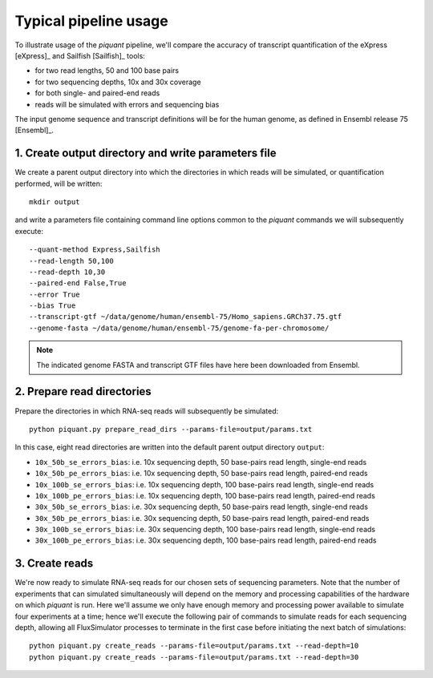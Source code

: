 Typical pipeline usage
======================

To illustrate usage of the *piquant* pipeline, we'll compare the accuracy of transcript quantification of the eXpress [eXpress]_ and Sailfish [Sailfish]_ tools:

* for two read lengths, 50 and 100 base pairs
* for two sequencing depths, 10x and 30x coverage
* for both single- and paired-end reads
* reads will be simulated with errors and sequencing bias

The input genome sequence and transcript definitions will be for the human genome, as defined in Ensembl release 75 [Ensembl]_.

1. Create output directory and write parameters file
----------------------------------------------------

We create a parent output directory into which the directories in which reads will be simulated, or quantification performed, will be written::

    mkdir output

and write a parameters file containing command line options common to the *piquant* commands we will subsequently execute::

    --quant-method Express,Sailfish
    --read-length 50,100
    --read-depth 10,30
    --paired-end False,True
    --error True
    --bias True
    --transcript-gtf ~/data/genome/human/ensembl-75/Homo_sapiens.GRCh37.75.gtf
    --genome-fasta ~/data/genome/human/ensembl-75/genome-fa-per-chromosome/

.. note:: The indicated genome FASTA and transcript GTF files have here been downloaded from Ensembl.

2. Prepare read directories
---------------------------

Prepare the directories in which RNA-seq reads will subsequently be simulated::

    python piquant.py prepare_read_dirs --params-file=output/params.txt

In this case, eight read directories are written into the default parent output directory ``output``:

* ``10x_50b_se_errors_bias``: i.e. 10x sequencing depth, 50 base-pairs read length, single-end reads
* ``10x_50b_pe_errors_bias``: i.e. 10x sequencing depth, 50 base-pairs read length, paired-end reads
* ``10x_100b_se_errors_bias``: i.e. 10x sequencing depth, 100 base-pairs read length, single-end reads
* ``10x_100b_pe_errors_bias``: i.e. 10x sequencing depth, 100 base-pairs read length, paired-end reads
* ``30x_50b_se_errors_bias``: i.e. 30x sequencing depth, 50 base-pairs read length, single-end reads
* ``30x_50b_pe_errors_bias``: i.e. 30x sequencing depth, 50 base-pairs read length, paired-end reads
* ``30x_100b_se_errors_bias``: i.e. 30x sequencing depth, 100 base-pairs read length, single-end reads
* ``30x_100b_pe_errors_bias``: i.e. 30x sequencing depth, 100 base-pairs read length, paired-end reads

3. Create reads
---------------

We're now ready to simulate RNA-seq reads for our chosen sets of sequencing parameters. Note that the number of experiments that can simulated simultaneously will depend on the memory and processing capabilities of the hardware on which *piquant* is run. Here we'll assume we only have enough memory and processing power available to simulate four experiments at a time; hence we'll execute the following pair of commands to simulate reads for each sequencing depth, allowing all FluxSimulator processes to terminate in the first case before initiating the next batch of simulations::

    python piquant.py create_reads --params-file=output/params.txt --read-depth=10
    python piquant.py create_reads --params-file=output/params.txt --read-depth=30
